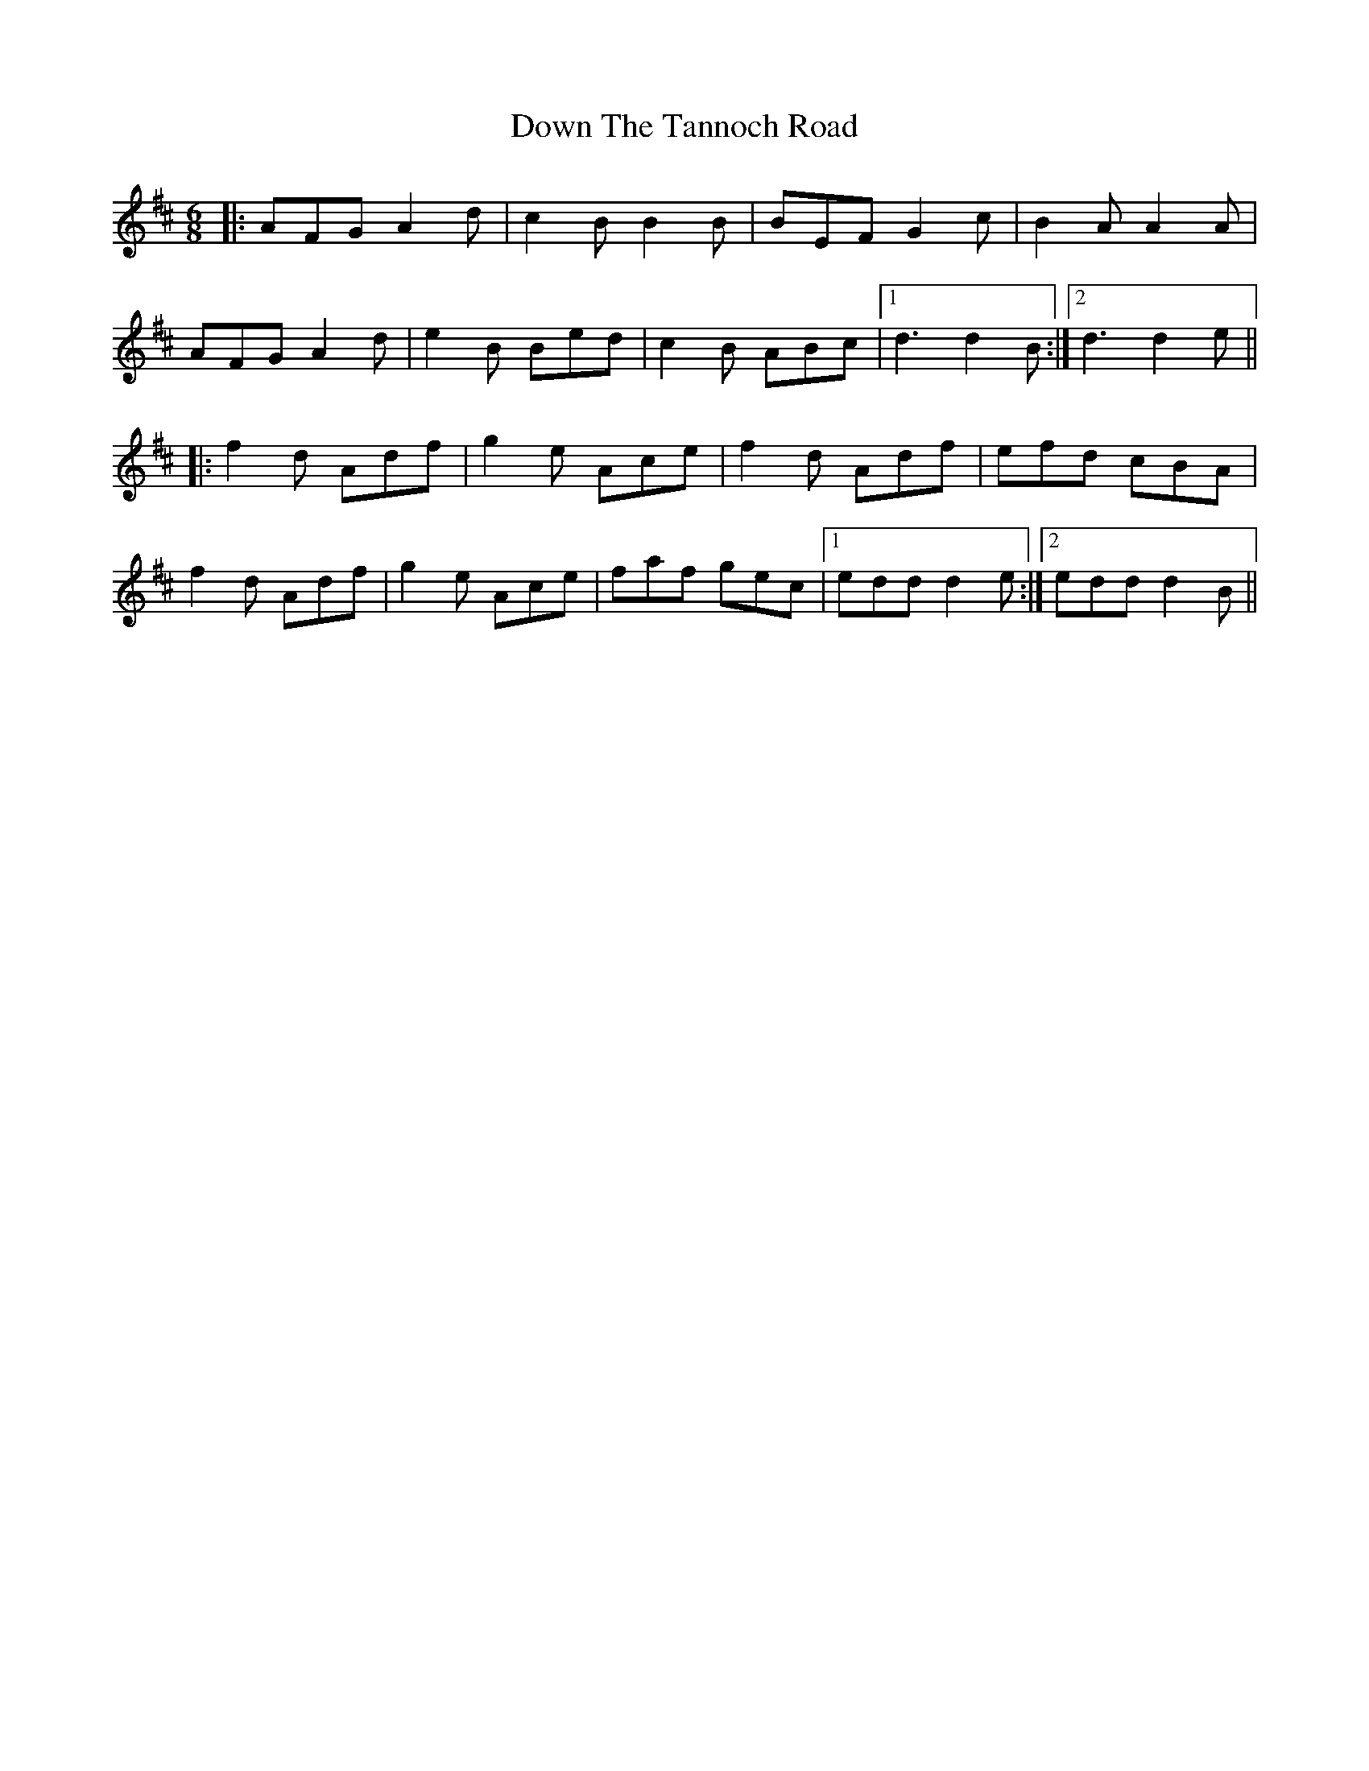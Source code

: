 X: 10694
T: Down The Tannoch Road
R: jig
M: 6/8
K: Dmajor
|:AFG A2d|c2B B2B|BEF G2c|B2 A A2 A|
AFG A2 d|e2B Bed|c2B ABc|1 d3 d2B:|2 d3 d2e||
|:f2d Adf|g2e Ace|f2d Adf|efd cBA|
f2d Adf|g2e Ace|faf gec|1 edd d2e:|2 edd d2B||

